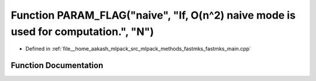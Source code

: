 .. _exhale_function_fastmks__main_8cpp_1a5f8da841921bae5f323867fee908c7dc:

Function PARAM_FLAG("naive", "If, O(n^2) naive mode is used for computation.", "N")
===================================================================================

- Defined in :ref:`file__home_aakash_mlpack_src_mlpack_methods_fastmks_fastmks_main.cpp`


Function Documentation
----------------------


.. doxygenfunction:: PARAM_FLAG("naive", "If, O(n^2) naive mode is used for computation.", "N")
